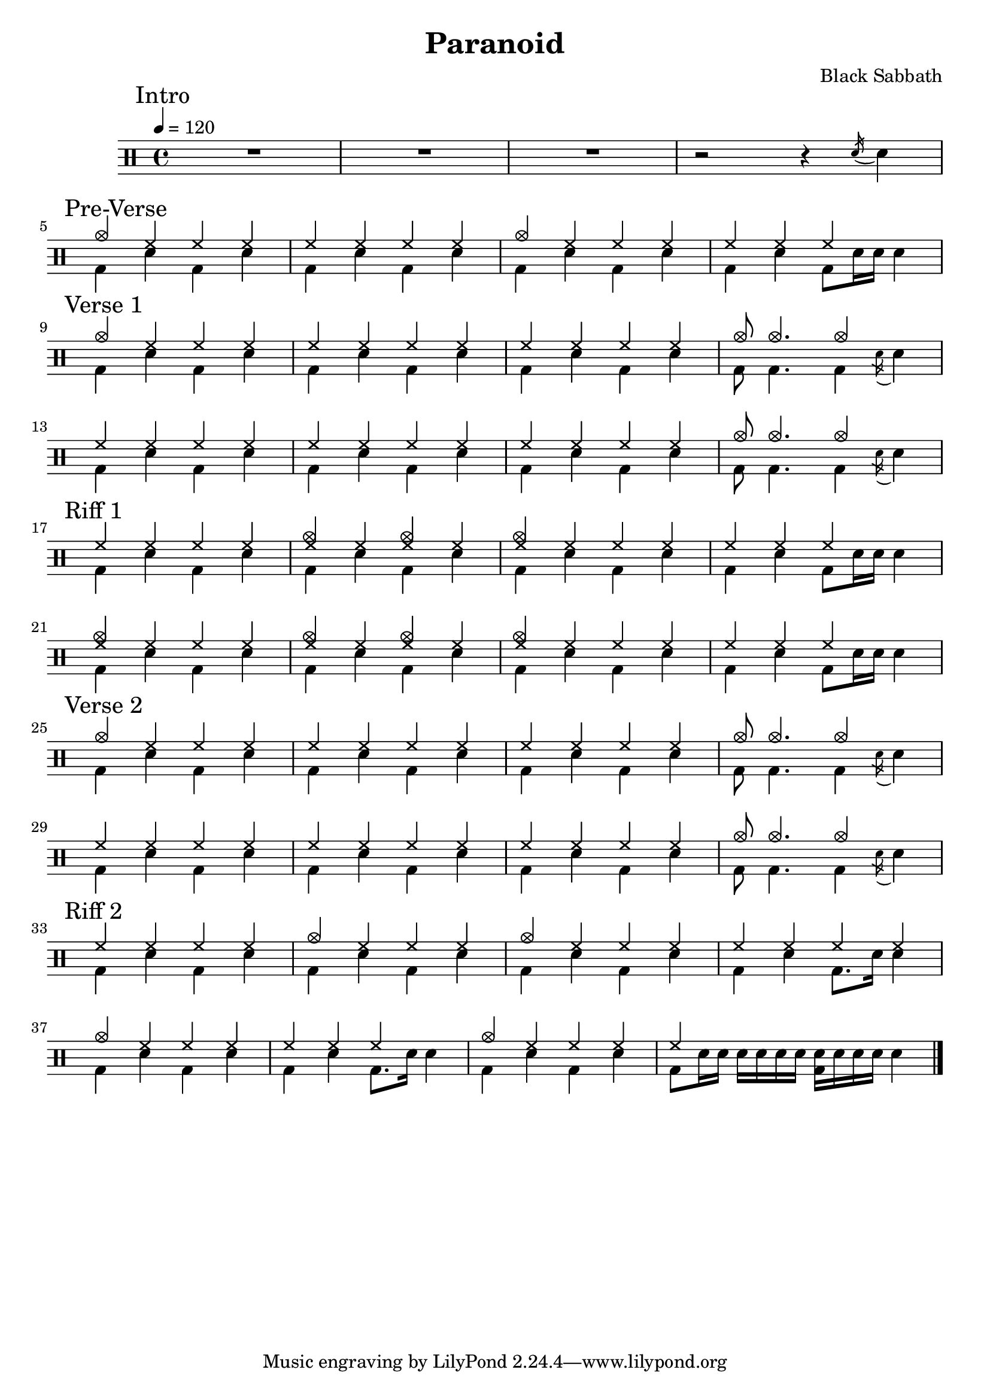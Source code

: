 \version "2.14.2"

\header 
{
  title="Paranoid"
  composer="Black Sabbath"
}


upTheme = \drummode
{
  hh4 hh hh hh
}

downTheme = \drummode
{
  bd4 sn bd sn
}

upThemeHeadingCrashA = \drummode
{
  cymc4 hh hh hh
}

upThemeEndingA = \drummode
{
  hh4 hh hh s
}

downThemeEndingA = \drummode
{
  bd4 sn4 bd8 sn16 sn16 sn4
}

upThemeEndingB = \drummode
{
  cymc8 cymc4. cymc4 s4
}

downThemeEndingB = \drummode
{
  bd8 bd4. bd4 \acciaccatura sn16 sn4
}

allIntro = \drummode
{
  R1*3
  r2 r4 \acciaccatura sn16 sn4
}

allPreVerse = \drummode
{
  << 
    \new DrumVoice {
      \voiceOne
      \upThemeHeadingCrashA
      \upTheme
      \upThemeHeadingCrashA
      \upThemeEndingA
    }
    \new DrumVoice {
      \voiceTwo 
      \downTheme
      \downTheme
      \downTheme
      \downThemeEndingA
    }
  >>
}

allVerseOne = \drummode
{
  << 
    \new DrumVoice {
      \voiceOne
      \upThemeHeadingCrashA
      \upTheme
      \upTheme
      \upThemeEndingB
      \break

      \upTheme
      \upTheme
      \upTheme
      \upThemeEndingB
    }
    \new DrumVoice {
      \voiceTwo 
      \downTheme
      \downTheme
      \downTheme
      \downThemeEndingB

      \downTheme
      \downTheme
      \downTheme
      \downThemeEndingB
    }
  >>
}

upThemeDoubleCrash = \drummode
{
  <cymc hh>4 hh <cymc hh>4 hh
}

upThemeHeadingCrashB = \drummode
{
  <cymc hh>4 hh hh hh
}

allRiffOne = \drummode
{
  << 
    \new DrumVoice {
      \voiceOne
      \upTheme
      \upThemeDoubleCrash
      \upThemeHeadingCrashB
      \upThemeEndingA
      \break

      \upThemeHeadingCrashB
      \upThemeDoubleCrash
      \upThemeHeadingCrashB
      \upThemeEndingA
    }
    \new DrumVoice {
      \voiceTwo 
      \downTheme
      \downTheme
      \downTheme
      \downThemeEndingA

      \downTheme
      \downTheme
      \downTheme
      \downThemeEndingA
    }
  >>
}

allVerseTwo = \allVerseOne

allRiffTwo = \drummode
{
  << 
    \new DrumVoice {
      \voiceOne
      \upTheme
      \upThemeHeadingCrashA
      \upThemeHeadingCrashA
      \upTheme
      \break

      \upThemeHeadingCrashA
      \upThemeEndingA
      \upThemeHeadingCrashA
      hh4 s4 s2
    }
    \new DrumVoice {
      \voiceTwo 
      \downTheme
      \downTheme
      \downTheme
      bd4 sn bd8. sn16 sn4

      \downTheme
      bd4 sn bd8. sn16 sn4
      \downTheme
      bd8 sn16 sn sn sn sn sn <sn bd>16 sn16 sn sn sn4
    }
  >>
}
%allChorusTwo = \drummode
%{
%  << 
%    \new DrumVoice {
%      \voiceOne
%      \repeat unfold 3 { \upChorusA \upChorusB }
%      \upChorusA
%      sn8-> s sn-> s sn-> s sn->
%    }
%    \new DrumVoice {
%      \voiceTwo
%      \repeat unfold 3 { \downChorusA \downChorusB }
%      \downChorusA
%      s8 bd s bd s bd s bd
%    }
%  >>
%}
%
%upBridgeA = \drummode
%{
%  cymc8 hhho <<hhho sn>> hhho hhho hhho <<hhho sn>> hhho
%}
%
%upBridgeB = \drummode
%{
%  cymc8 hhho <<hhho sn>> hhho hhho hhho <<hhho sn>> sn16->[ sn->]
%}
%
%upBridgeC = \drummode
%{
%  cymc8 hhho <<hhho sn>> hhho hhho hhho <<cymc sn>> hhho
%}
%
%downBridgeA = \drummode
%{
%  bd8 bd s4 bd8 bd s4
%}
%
%downBridgeB = \drummode
%{
%  bd8 bd s4 bd8 bd s bd
%}
%
%allBridgeOne = \drummode
%{
%  << 
%    \new DrumVoice {
%      \voiceOne
%      \repeat volta 4 { \upBridgeA }
%      \alternative { \upBridgeB \upBridgeC }
%    }
%    \new DrumVoice {
%      \voiceTwo
%      \repeat volta 4 { \downBridgeA }
%      \alternative { \downBridgeA \downBridgeB }
%    }
%  >>
%}
%
%upSolo = \drummode
%{
%  cymc4 <<cymc8. sn8.>> < \parenthesize sn16 > cymc4 <<cymc4 sn>>
%}
%
%allPreSolo = \drummode
%{
%  << 
%    \new DrumVoice {
%      \voiceOne
%      \repeat percent 2 { \upSolo \upChorusA }
%    }
%    \new DrumVoice {
%      \voiceTwo
%      \repeat percent 2 { \downThemeA \downThemeB }
%    }
%  >>
%}
%
%allSolo = \drummode
%{
%  << 
%    \new DrumVoice {
%      \voiceOne
%      \set countPercentRepeats = ##t
%      \set repeatCountVisibility = #(every-nth-repeat-count-visible 1)
%      \repeat percent 8 { \upSolo \upChorusA }
%
%    }
%    \new DrumVoice {
%      \voiceTwo
%      \repeat percent 8 { \downThemeA \downThemeB }
%    }
%  >>
%}
%
%allBridgeTwo = \drummode
%{
%  << 
%    \new DrumVoice {
%      \voiceOne
%      \repeat volta 6 { \upBridgeA }
%      \alternative { \upBridgeB \upBridgeC }
%    }
%    \new DrumVoice {
%      \voiceTwo
%      \repeat volta 6 { \downBridgeA }
%      \alternative { \downBridgeA \downBridgeB }
%    }
%  >>
%}
%
%upOutroEnd = \drummode
%{
%  cymc4 <<cymc sn>> <<cymc8 sn8>> sn8 cymc4
%}
%
%downOutroEnd = \drummode
%{
%  bd8 bd4 bd4. bd8 bd
%}
%
%allOutro = \drummode
%{
%  << 
%    \new DrumVoice {
%      \voiceOne
%      \repeat volta 4 { \upSolo }
%      \alternative { \upChorusA \upOutroEnd }
%      cymc1
%    }
%    \new DrumVoice {
%      \voiceTwo
%      \repeat volta 4 { \downThemeA }
%      \alternative { \downThemeB \downOutroEnd }
%      bd1
%    }
%  >>
%  R1*2
%}

song = 
\drums 
{
  \tempo 4=120

  \mark "Intro"
  \allIntro
  \break

  \mark "Pre-Verse"
  \allPreVerse
  \break

  \mark "Verse 1"
  \allVerseOne
  \break

  \mark "Riff 1"
  \allRiffOne
  \break

  \mark "Verse 2"
  \allVerseTwo
  \break

  \mark "Riff 2"
  \allRiffTwo
  \break

%  \mark "Bridge 1"
%  \allBridgeOne
%  \break
%
%  \mark "Pre-Solo"
%  \allPreSolo
%  \break
%
%  \mark "Solo"
%  \allSolo
%  \break
%
%  \mark "Chorus 3"
%  \allChorusTwo       % same as chorus 2
%  \break
%  
%  \mark "Bridge 2"
%  \allBridgeTwo
%  \break
%
%  \mark "Outro"
%  \allOutro

  \bar "|."
}

% Layout
\score
{
  \song
  \layout { }
}

% MIDI
% Unfolded repeats are required for MIDI when using multiple voices
\score
{
  \unfoldRepeats
  {
    \song
  }
  \midi { }
}

